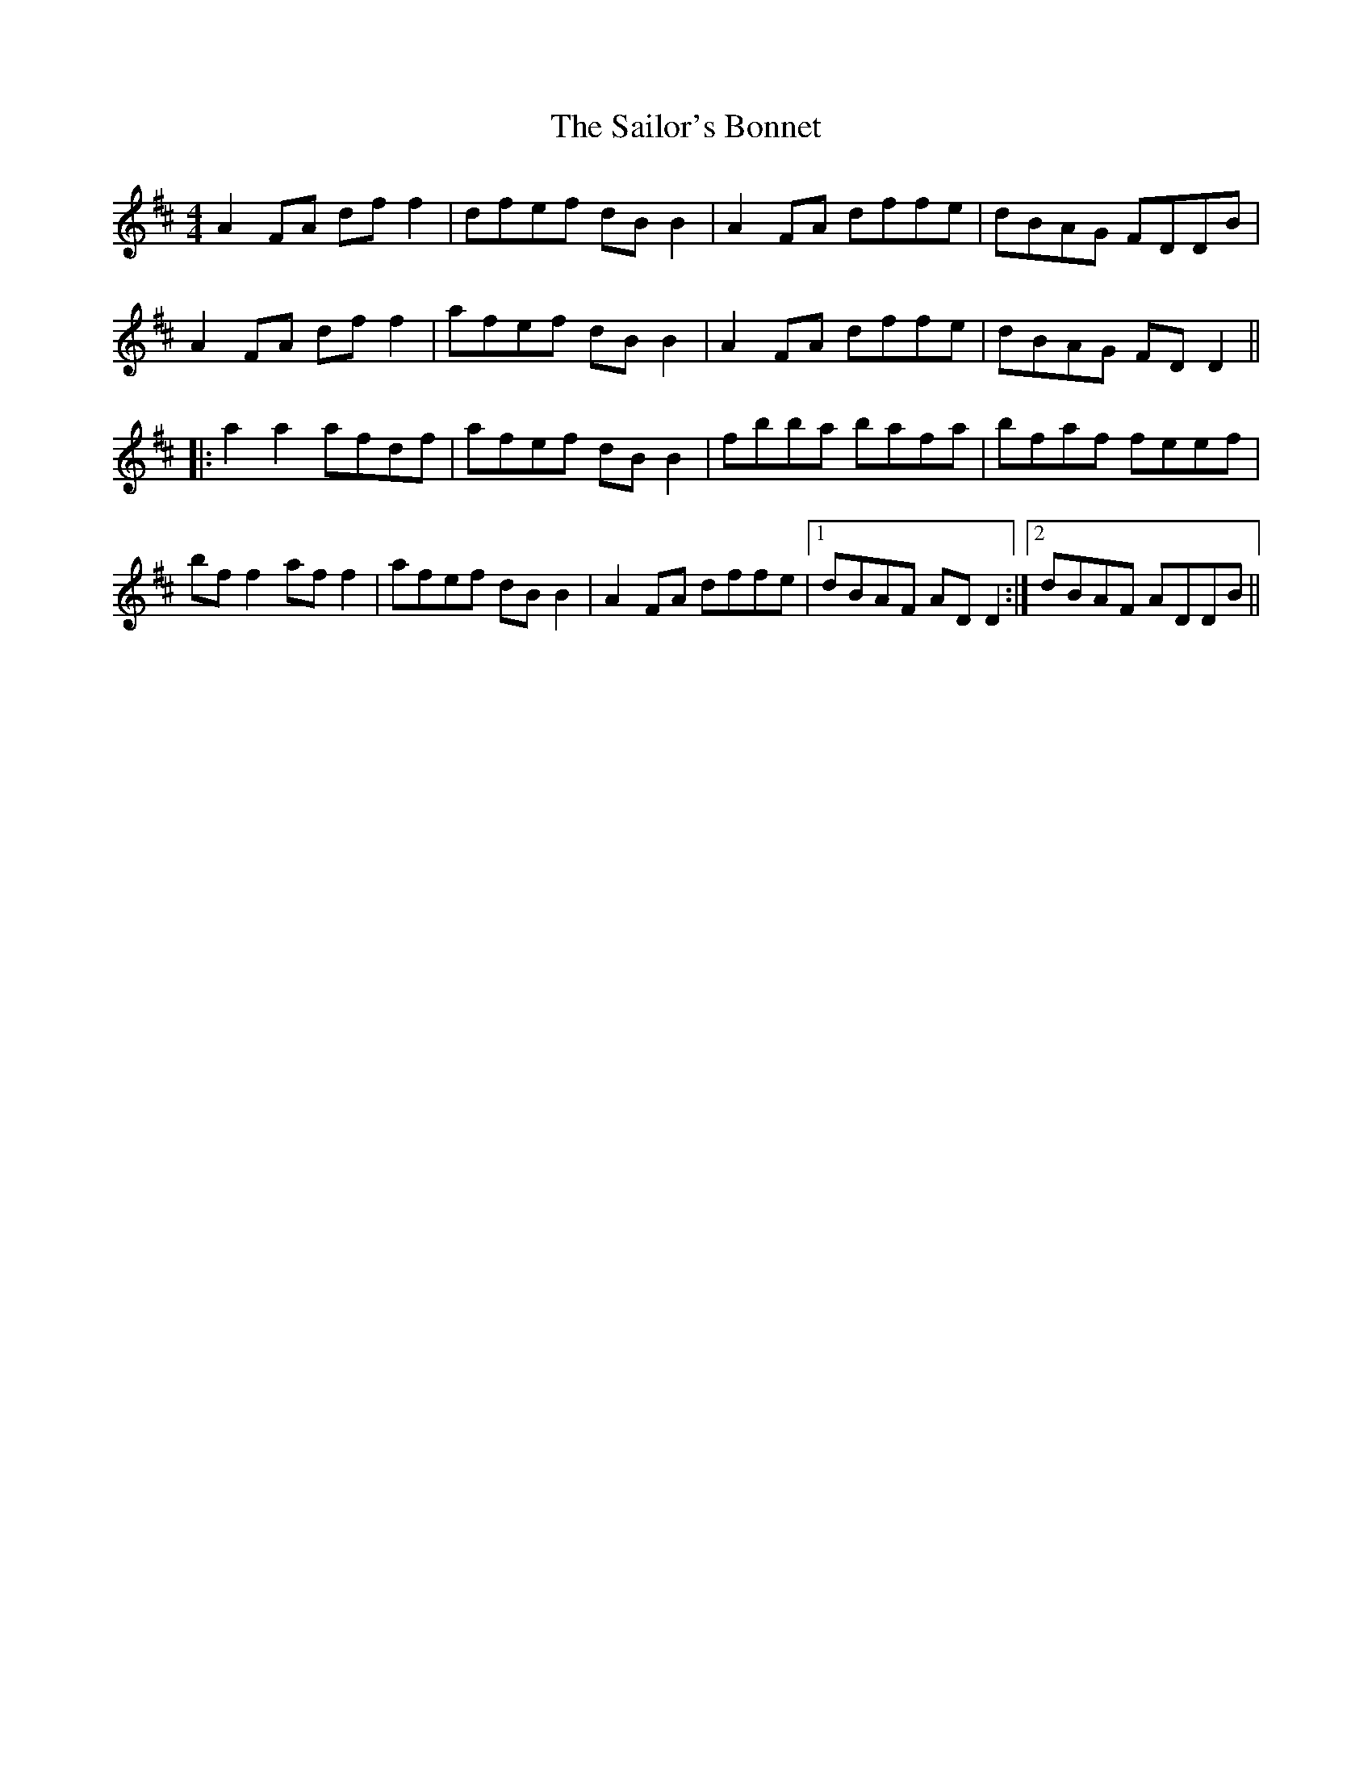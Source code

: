 X:76
T:The Sailor's Bonnet
D:Michael Coleman
D:Davy Spillane:Shadow Hunter
D:Bothy Band:1975
R:reel
M:4/4
K:D
A2FA dff2|dfef dBB2|A2FA dffe|dBAG FDDB|
A2FA dff2|afef dBB2|A2FA dffe|dBAG FDD2||
|: a2a2 afdf|afef dBB2|fbba bafa|bfaf feef|
bff2 aff2|afef dBB2|A2FA dffe|1 dBAF ADD2:|2 dBAF ADDB||
